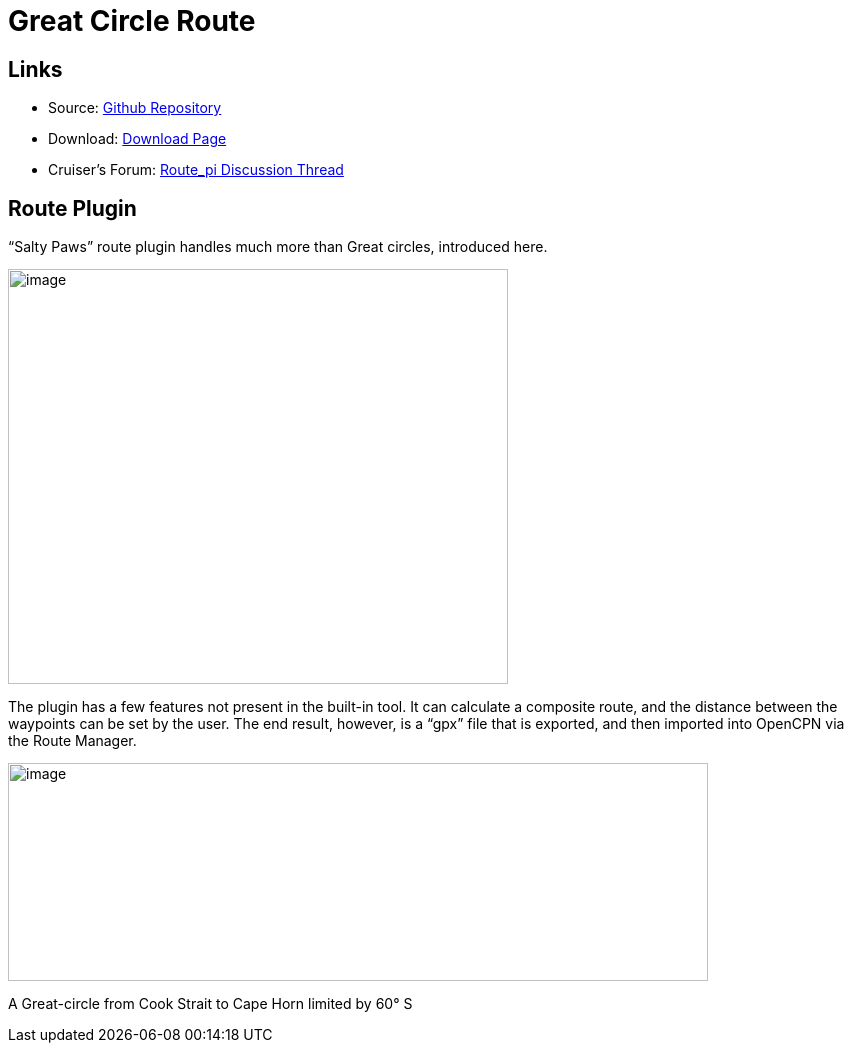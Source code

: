 
= Great Circle Route

== Links

* Source: https://github.com/SaltyPaws/route_pi[Github Repository] +
* Download: https://opencpn.org/OpenCPN/plugins/route.html[Download
Page] +
* Cruiser's Forum:
http://www.cruisersforum.com/forums/showthread.php?p=1686937[Route_pi
Discussion Thread]

== Route Plugin

“Salty Paws” route plugin handles much more than Great circles,
introduced here.

image::route_plugin.png[image,width=500,height=415]

The plugin has a few features not present in the built-in tool. It can
calculate a composite route, and the distance between the waypoints can
be set by the user. The end result, however, is a “gpx” file that is
exported, and then imported into OpenCPN via the Route Manager.

image::gc-comp.png[image,width=700,height=218]

A Great-circle from Cook Strait to Cape Horn limited by 60° S
